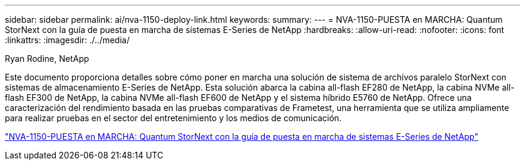 ---
sidebar: sidebar 
permalink: ai/nva-1150-deploy-link.html 
keywords:  
summary:  
---
= NVA-1150-PUESTA en MARCHA: Quantum StorNext con la guía de puesta en marcha de sistemas E-Series de NetApp
:hardbreaks:
:allow-uri-read: 
:nofooter: 
:icons: font
:linkattrs: 
:imagesdir: ./../media/


Ryan Rodine, NetApp

[role="lead"]
Este documento proporciona detalles sobre cómo poner en marcha una solución de sistema de archivos paralelo StorNext con sistemas de almacenamiento E-Series de NetApp. Esta solución abarca la cabina all-flash EF280 de NetApp, la cabina NVMe all-flash EF300 de NetApp, la cabina NVMe all-flash EF600 de NetApp y el sistema híbrido E5760 de NetApp. Ofrece una caracterización del rendimiento basada en las pruebas comparativas de Frametest, una herramienta que se utiliza ampliamente para realizar pruebas en el sector del entretenimiento y los medios de comunicación.

link:https://www.netapp.com/pdf.html?item=/media/19429-nva-1150-deploy.pdf["NVA-1150-PUESTA en MARCHA: Quantum StorNext con la guía de puesta en marcha de sistemas E-Series de NetApp"^]
